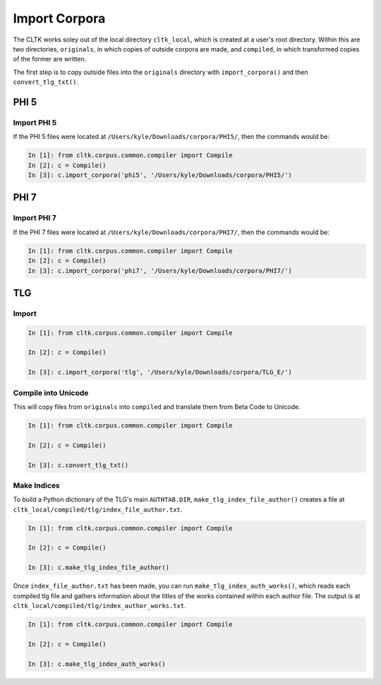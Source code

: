 Import Corpora
**************

The CLTK works soley out of the local directory ``cltk_local``, which is created at a user's root directory. Within this are two directories, ``originals``, in which copies of outside corpora are made, and ``compiled``, in which transformed copies of the former are written.

The first step is to copy outside files into the ``originals`` directory with ``import_corpora()`` and then ``convert_tlg_txt()``.


PHI 5
=====

Import PHI 5
------------

If the PHI 5 files were located at ``/Users/kyle/Downloads/corpora/PHI5/``, then the commands would be:

.. code-block:: python

   In [1]: from cltk.corpus.common.compiler import Compile
   In [2]: c = Compile()
   In [3]: c.import_corpora('phi5', '/Users/kyle/Downloads/corpora/PHI5/')


PHI 7
=====

Import PHI 7
------------

If the PHI 7 files were located at ``/Users/kyle/Downloads/corpora/PHI7/``, then the commands would be:

.. code-block:: python

   In [1]: from cltk.corpus.common.compiler import Compile
   In [2]: c = Compile()
   In [3]: c.import_corpora('phi7', '/Users/kyle/Downloads/corpora/PHI7/')


TLG
===

Import
------

.. code-block:: python

   In [1]: from cltk.corpus.common.compiler import Compile

   In [2]: c = Compile()

   In [3]: c.import_corpora('tlg', '/Users/kyle/Downloads/corpora/TLG_E/')
 
Compile into Unicode
--------------------

This will copy files from ``originals`` into ``compiled`` and translate them from Beta Code to Unicode.

.. code-block:: python

   In [1]: from cltk.corpus.common.compiler import Compile

   In [2]: c = Compile()

   In [3]: c.convert_tlg_txt()

Make Indices
------------

To build a Python dictionary of the TLG's main ``AUTHTAB.DIR``, ``make_tlg_index_file_author()`` creates a file at ``cltk_local/compiled/tlg/index_file_author.txt``.

.. code-block:: python

   In [1]: from cltk.corpus.common.compiler import Compile

   In [2]: c = Compile()

   In [3]: c.make_tlg_index_file_author()

Once ``index_file_author.txt`` has been made, you can run ``make_tlg_index_auth_works()``, which reads each compiled tlg file and gathers information about the titles of the works contained within each author file. The output is at ``cltk_local/compiled/tlg/index_author_works.txt``.

.. code-block:: python

   In [1]: from cltk.corpus.common.compiler import Compile

   In [2]: c = Compile()

   In [3]: c.make_tlg_index_auth_works()
